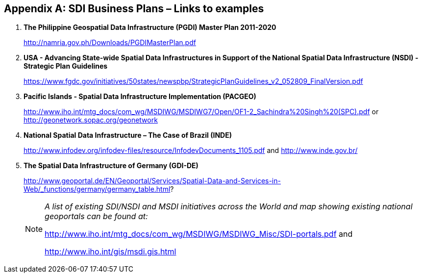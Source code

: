 [[annexI]]
[appendix]
== SDI Business Plans – Links to examples

. *The Philippine Geospatial Data Infrastructure (PGDI) Master Plan 2011-2020* 
+
http://namria.gov.ph/Downloads/PGDIMasterPlan.pdf[http://namria.gov.ph/Downloads/PGDIMasterPlan.pdf]

. *USA - Advancing State-wide Spatial Data Infrastructures in Support of the National Spatial Data Infrastructure (NSDI) - Strategic Plan Guidelines*
+
https://www.fgdc.gov/initiatives/50states/newspbp/StrategicPlanGuidelines_v2_052809_FinalVersion.pdf[https://www.fgdc.gov/initiatives/50states/newspbp/StrategicPlanGuidelines_v2_052809_FinalVersion.pdf]

. *Pacific Islands - Spatial Data Infrastructure Implementation (PACGEO)*
+
http://www.iho.int/mtg_docs/com_wg/MSDIWG/MSDIWG7/Open/OF1-2_Sachindra%20Singh%20(SPC).pdf[http://www.iho.int/mtg_docs/com_wg/MSDIWG/MSDIWG7/Open/OF1-2_Sachindra%20Singh%20(SPC).pdf] or http://geonetwork.sopac.org/geonetwork

. *National Spatial Data Infrastructure – The Case of Brazil (INDE)*
+
http://www.infodev.org/infodev-files/resource/InfodevDocuments_1105.pdf[http://www.infodev.org/infodev-files/resource/InfodevDocuments_1105.pdf] and http://www.inde.gov.br/[http://www.inde.gov.br/]

. *The Spatial Data Infrastructure of Germany (GDI-DE)*
+
--
http://www.geoportal.de/EN/Geoportal/Services/Spatial-Data-and-Services-in-Web/_functions/germany/germany_table.html[http://www.geoportal.de/EN/Geoportal/Services/Spatial-Data-and-Services-in-Web/_functions/germany/germany_table.html]?

[NOTE]
====
_A list of existing SDI/NSDI and MSDI initiatives across the World and map showing existing national geoportals can be found at:_

http://www.iho.int/mtg_docs/com_wg/MSDIWG/MSDIWG_Misc/SDI-portals.pdf[http://www.iho.int/mtg_docs/com_wg/MSDIWG/MSDIWG_Misc/SDI-portals.pdf] and

http://www.iho.int/gis/msdi.gis.html[http://www.iho.int/gis/msdi.gis.html]
====
--